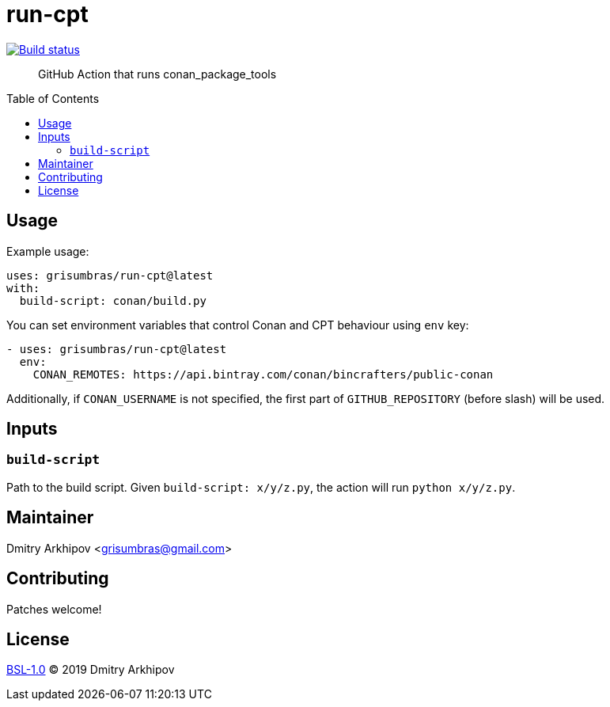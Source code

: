 = run-cpt
:toc: preamble

[link=https://github.com/grisumbras/run-cpt/actions]
image::https://github.com/grisumbras/run-cpt/workflows/ci/badge.svg[Build status]

____
GitHub Action that runs conan_package_tools
____


== Usage

Example usage:

[source,yaml]
----
uses: grisumbras/run-cpt@latest
with:
  build-script: conan/build.py
----

You can set environment variables that control Conan and CPT behaviour using
`env` key:

[source,yaml]
----
- uses: grisumbras/run-cpt@latest
  env:
    CONAN_REMOTES: https://api.bintray.com/conan/bincrafters/public-conan
----

Additionally, if `CONAN_USERNAME` is not specified, the first part of
`GITHUB_REPOSITORY` (before slash) will be used.


== Inputs

=== `build-script`

Path to the build script. Given `build-script: x/y/z.py`, the action will run
`python x/y/z.py`.


== Maintainer
Dmitry Arkhipov <grisumbras@gmail.com>


== Contributing
Patches welcome!


== License
link:LICENSE[BSL-1.0] (C) 2019 Dmitry Arkhipov
